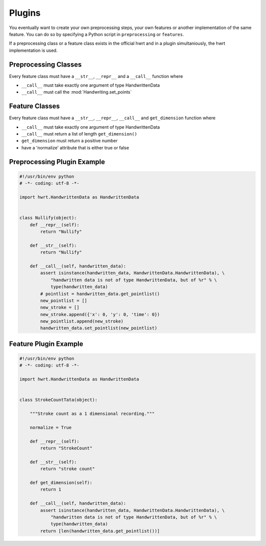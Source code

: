 Plugins
=======

You eventually want to create your own preprocessing steps, your own
features or another implementation of the same feature. You can do so by
specifying a Python script in ``preprocessing`` or ``features``.

If a preprocessing class or a feature class exists in the official hwrt and
in a plugin simultaniously, the hwrt implementation is used.

Preprocessing Classes
---------------------

Every feature class must have a ``__str__``, ``__repr__`` and a ``__call__``
function where

* ``__call__`` must take exactly one argument of type HandwrittenData
* ``__call__`` must call the :mod:`Handwriting.set_points`


Feature Classes
---------------

Every feature class must have a ``__str__``, ``__repr__``, ``__call__`` and
``get_dimension`` function where

* ``__call__`` must take exactly one argument of type HandwrittenData
* ``__call__`` must return a list of length ``get_dimension()``
* ``get_dimension`` must return a positive number
* have a 'normalize' attribute that is either true or false


Preprocessing Plugin Example
----------------------------

.. code-block:: python

    #!/usr/bin/env python
    # -*- coding: utf-8 -*-

    import hwrt.HandwrittenData as HandwrittenData


    class Nullify(object):
        def __repr__(self):
            return "Nullify"

        def __str__(self):
            return "Nullify"

        def __call__(self, handwritten_data):
            assert isinstance(handwritten_data, HandwrittenData.HandwrittenData), \
                "handwritten data is not of type HandwrittenData, but of %r" % \
                type(handwritten_data)
            # pointlist = handwritten_data.get_pointlist()
            new_pointlist = []
            new_stroke = []
            new_stroke.append({'x': 0, 'y': 0, 'time': 0})
            new_pointlist.append(new_stroke)
            handwritten_data.set_pointlist(new_pointlist)

Feature Plugin Example
----------------------

.. code-block:: python

    #!/usr/bin/env python
    # -*- coding: utf-8 -*-

    import hwrt.HandwrittenData as HandwrittenData


    class StrokeCountTata(object):

        """Stroke count as a 1 dimensional recording."""

        normalize = True

        def __repr__(self):
            return "StrokeCount"

        def __str__(self):
            return "stroke count"

        def get_dimension(self):
            return 1

        def __call__(self, handwritten_data):
            assert isinstance(handwritten_data, HandwrittenData.HandwrittenData), \
                "handwritten data is not of type HandwrittenData, but of %r" % \
                type(handwritten_data)
            return [len(handwritten_data.get_pointlist())]
